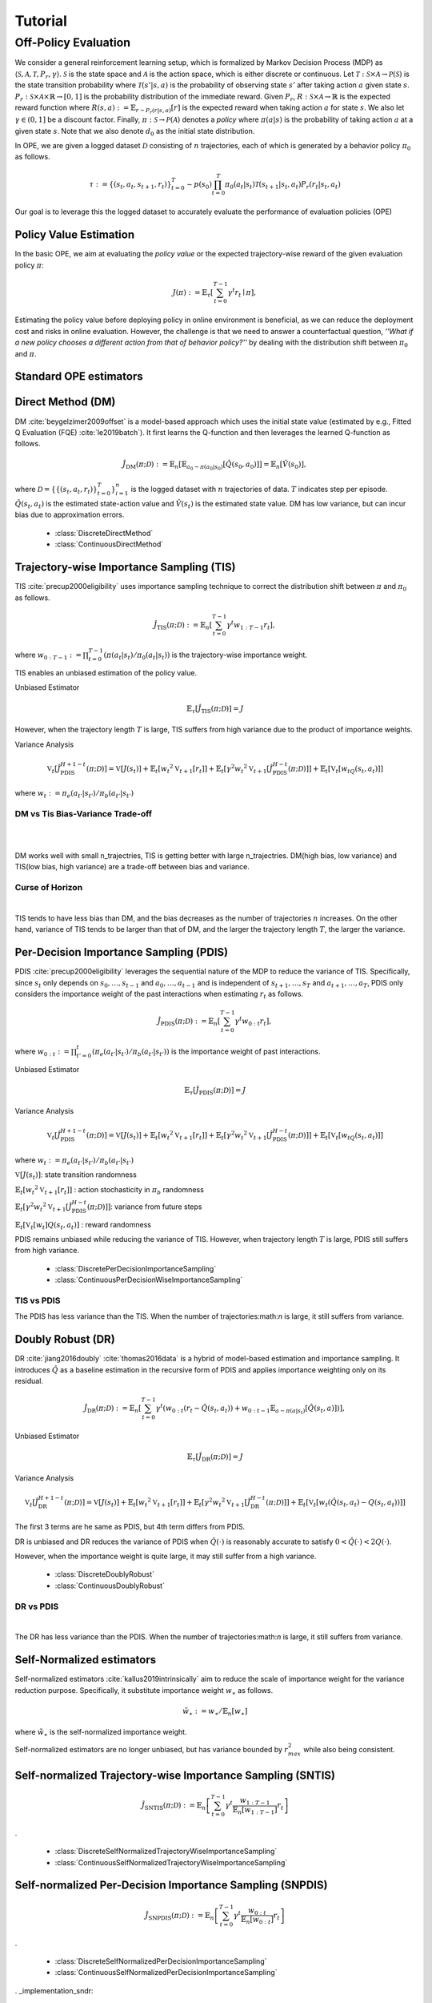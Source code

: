 Tutorial
==========

.. _overview_ope:

Off-Policy Evaluation
~~~~~~~~~~
We consider a general reinforcement learning setup, which is formalized by Markov Decision Process (MDP) as :math:`\langle \mathcal{S}, \mathcal{A}, \mathcal{T}, P_r, \gamma \rangle`.
:math:`\mathcal{S}` is the state space and :math:`\mathcal{A}` is the action space, which is either discrete or continuous.
Let :math:`\mathcal{T}: \mathcal{S} \times \mathcal{A} \rightarrow \mathcal{P}(\mathcal{S})` is the state transition probability where :math:`\mathcal{T}(s' | s,a)` is the probability of observing state :math:`s'` after taking action :math:`a` given state :math:`s`.
:math:`P_r: \mathcal{S} \times \mathcal{A} \times \mathbb{R} \rightarrow [0,1]` is the probability distribution of the immediate reward.
Given :math:`P_r`, :math:`R: \mathcal{S} \times \mathcal{A} \rightarrow \mathbb{R}` is the expected reward function where :math:`R(s,a) := \mathbb{E}_{r \sim P_r (r | s, a)}[r]` is the expected reward when taking action :math:`a` for state :math:`s`.
We also let :math:`\gamma \in (0,1]` be a discount factor. Finally, :math:`\pi: \mathcal{S} \rightarrow \mathcal{P}(\mathcal{A})` denotes a *policy* where :math:`\pi(a| s)` is the probability of taking action :math:`a` at a given state :math:`s`.
Note that we also denote :math:`d_0` as the initial state distribution.

In OPE, we are given a logged dataset :math:`\mathcal{D}` consisting of :math:`n` trajectories, each of which is generated by a behavior policy :math:`\pi_0` as follows.

.. math::

    \tau := \{ (s_t, a_t, s_{t+1}, r_t) \}_{t=0}^{T} \sim p(s_0) \prod_{t=0}^{T} \pi_0(a_t | s_t) \mathcal{T}(s_{t+1} | s_t, a_t) P_r (r_t | s_t, a_t)

Our goal is to leverage this the logged dataset to accurately evaluate the performance of evaluation policies (OPE)

.. _overview_basic_ope:

Policy Value Estimation
----------

In the basic OPE, we aim at evaluating the *policy value* or the expected trajectory-wise reward of the given evaluation policy :math:`\pi`:

.. math::

    J(\pi) := \mathbb{E}_{\tau} \left [ \sum_{t=0}^{T-1} \gamma^t r_{t} \mid \pi \right ],

Estimating the policy value before deploying policy in online environment is beneficial, as we can reduce the deployment cost and risks in online evaluation.
However, the challenge is that we need to answer a counterfactual question, *''What if a new policy chooses a different action from that of behavior policy?''*
by dealing with the distribution shift between :math:`\pi_0` and :math:`\pi`.

.. seealso::

    * :doc:`Supported OPE estimators <evaluation_implementation>` and :doc:`their API reference <_autosummary/ofrl.ope.basic_estimators_discrete>` 
    * (advanced) :doc:`Marginal OPE estimators <evaluation_implementation>`, and their :doc:`API reference <_autosummary/ofrl.ope.marginal_ope_discrete>`
    * :doc:`Quickstart <quickstart>` and :doc:`related tutorials <_autogallery/basic_ope/index>`


Standard OPE estimators
----------

.. _implementation_dm:

Direct Method (DM)
----------
DM :cite:`beygelzimer2009offset` is a model-based approach which uses the initial state value (estimated by e.g., Fitted Q Evaluation (FQE) :cite:`le2019batch`).
It first learns the Q-function and then leverages the learned Q-function as follows.

.. math::

    \hat{J}_{\mathrm{DM}} (\pi; \mathcal{D}) := \mathbb{E}_n [ \mathbb{E}_{a_0 \sim \pi(a_0 | s_0)} [\hat{Q}(s_0, a_0)] ] = \mathbb{E}_n [\hat{V}(s_0)],

where :math:`\mathcal{D}=\{\{(s_t, a_t, r_t)\}_{t=0}^T\}_{i=1}^n` is the logged dataset with :math:`n` trajectories of data.
:math:`T` indicates step per episode. :math:`\hat{Q}(s_t, a_t)` is the estimated state-action value and :math:`\hat{V}(s_t)` is the estimated state value.
DM has low variance, but can incur bias due to approximation errors.

    * :class:`DiscreteDirectMethod`
    * :class:`ContinuousDirectMethod`


.. _implementation_tis:

Trajectory-wise Importance Sampling (TIS)
----------

TIS :cite:`precup2000eligibility` uses importance sampling technique to correct the distribution shift between :math:`\pi` and :math:`\pi_0` as follows.

.. math::

    \hat{J}_{\mathrm{TIS}} (\pi; \mathcal{D}) := \mathbb{E}_{n} \left[\sum_{t=0}^{T-1} \gamma^t w_{1:T-1} r_t \right],

where :math:`w_{0:T-1} := \prod_{t=0}^{T-1} (\pi(a_t | s_t) / \pi_0(a_t | s_t))` is the trajectory-wise importance weight.

TIS enables an unbiased estimation of the policy value. 

Unbiased Estimator

.. math::

    \mathbb{E}_{\tau}[\hat{J}_{\mathrm{TIS}} (\pi; \mathcal{D})] = J

.. dropdown:: proof

    .. math::

        \mathbb{E}_{\tau \sim q} \left[\sum_{t=0}^{T-1} \gamma^t w_{1:T-1} r_t \right] &= \mathbb{E}_{\tau \sim q}\left[\frac{\pi(a_1|s_1)\cdots \pi(a_{T-1}|s_{T-1})}
        {\pi_0(a_1|s_1)\cdots \pi_0(a_{T-1}|s_{T-1})} \sum_{t=0}^{T-1} \gamma^{t}r_t \right]\\
        &= \mathbb{E}_{\tau \sim q}\left[\frac{p(s_0)\pi(a_1|s_1)P_r(r_1|s_t, a_t)\mathcal{T}(s_{t+1}|s_t, a_t)\cdots \pi(a_{T-1}|s_{T-1})P_r(r_{T-1}|s_{T-1}, a_{T-1})}
        {p(s_0)\pi_0(a_1|s_1)P_r(r_1|s_t, a_t)\mathcal{T}(s_{t+1}|s_t, a_t)\cdots \pi_0(a_{T-1}|s_{T-1})P_r(r_{T-1}|s_{T-1}, a_{T-1})} \sum_{t=0}^{T-1} \gamma^{t}r_t\right]\\
        &= \mathbb{E}_{\tau \sim q}\left[\frac{p(\tau)}{q(\tau)}\sum_{t=0}^{T-1} \gamma^{t}r_t\right]\\
        &= \mathbb{E}_{\tau \sim p}\left[\sum_{t=0}^{T-1} \gamma^{t}r_t\right]\\

However, when the trajectory length :math:`T` is large, TIS suffers from high variance
due to the product of importance weights.


Variance Analysis

.. math::

    \mathbb{V}_{t}[\hat{J}_{\mathrm{PDIS}}^{H+1-t}(\pi; \mathcal{D})] = \mathbb{V}[J(s_t)] + \mathbb{E}_t[{w_t}^2\mathbb{V}_{t+1}[r_t]] + \mathbb{E}_t[\gamma^2{w_t}^2\mathbb{V}_{t+1}[\hat{J}_{\mathrm{PDIS}}^{H-t}(\pi; \mathcal{D})]] + \mathbb{E}_t[\mathbb{V}_t[w_tQ(s_t, a_t)]]

where :math:`w_{t} := \pi_e(a_{t'} | s_{t'}) / \pi_b(a_{t'} | s_{t'})`

.. dropdown:: proof

    .. math::

        \mathbb{V}[\hat{J}_{\mathrm{TIS}}(\pi; \mathcal{D})] 
        &= \frac{1}{n}\mathbb{V}\left[w_{1:T-1}\sum_{t=0}^{T-1}r_t \right]\\ 
        &= \mathbb{E}\left[ \mathbb{V}\left[ w_{1:T-1}\sum_{t=0}^{T-1}r_t | s_1, a_1, ... , s_{T-1}, a_{T-1}\right] \right]\\
        &= \mathbb{V}\left[ \mathbb{E}\left[ w_{1:T-1}\sum_{t=0}^{T-1}r_t | s_1, a_1, ... , s_{T-1}, a_{T-1}\right] \right]\\
        
        
        
        
        =\mathbb{V}[J(s_t)] + \mathbb{E}_t[{w_t}^2\mathbb{V}_{t+1}[r_t]] + \mathbb{E}_t[\gamma^2{w_t}^2\mathbb{V}_{t+1}[\hat{J}_{\mathrm{PDIS}}^{H-t}(\pi; \mathcal{D})]] + \mathbb{E}_t[\mathbb{V}_t[w_t]Q(s_t, a_t)]

    
    * :class:`DiscreteTrajectoryWiseImportanceSampling`
    * :class:`ContinuousTrajectoryWiseImportanceSampling`


DM vs Tis Bias-Variance Trade-off 
^^^^^

.. image:: ./images/bias_tis.png
    :scale: 45%
    :align: center

|

.. image:: ./images/variance_tis.png
    :scale: 45%
    :align: center

|
.. card:: 
    :width: 50%
    :margin: auto
    :img-top: ./images/variance_tis.png
    :text-align: center
    
    Variance with varying number of trajectories

.. card:: 
    :width: 40%
    :margin: auto
    :img-top: ./images/variance_tis.png
    :text-align: center
    
    Variance with varying number of trajectories

.. card:: 
    :width: 40%
    :margin: auto
    :img-top: ./images/mse_tis.png
    :text-align: center
    
    MSE with varying number of trajectories

DM works well with small n_trajectries, TIS is getting better with large n_trajectries. 
DM(high bias, low variance) and TIS(low bias, high variance) are a trade-off between bias and variance.


Curse of Horizon
^^^^^^


.. image:: ./images/variance_trajectory_length.png
    :scale: 45%
    :align: center

|

TIS tends to have less bias than DM, and the bias decreases as the number of trajectories :math:`n` increases. On the other hand, variance of TIS tends to be larger than that of DM, and the larger the trajectory length :math:`T`, the larger the variance.

.. _implementation_pdis:

Per-Decision Importance Sampling (PDIS)
----------
PDIS :cite:`precup2000eligibility` leverages the sequential nature of the MDP to reduce the variance of TIS.
Specifically, since :math:`s_t` only depends on :math:`s_0, \ldots, s_{t-1}` and :math:`a_0, \ldots, a_{t-1}` and is independent of :math:`s_{t+1}, \ldots, s_{T}` and :math:`a_{t+1}, \ldots, a_{T}`,
PDIS only considers the importance weight of the past interactions when estimating :math:`r_t` as follows.

.. math::

    \hat{J}_{\mathrm{PDIS}} (\pi; \mathcal{D}) := \mathbb{E}_{n} \left[ \sum_{t=0}^{T-1} \gamma^t w_{0:t} r_t \right],

where :math:`w_{0:t} := \prod_{t'=0}^t (\pi_e(a_{t'} | s_{t'}) / \pi_b(a_{t'} | s_{t'}))` is the importance weight of past interactions.

Unbiased Estimator

.. math::

    \mathbb{E}_{\tau}[\hat{J}_{\mathrm{PDIS}} (\pi; \mathcal{D})] = J

.. dropdown:: proof

    .. math::

        \mathbb{E}_{\tau}[\hat{J}_{\mathrm{PDIS}} (\pi; \mathcal{D})]
        &= \mathbb{E}_{\tau \sim q}\left[\sum_{t=0}^{T-1}\frac{\pi(a_1|s_1)\cdots \pi(a_{t-1}|s_{t-1})}
        {\pi_0(a_1|s_1)\cdots \pi_0(a_{t-1}|s_{t-1})} \gamma^{t}r_t \right]\\
        &= \sum_{t=0}^{T-1} \mathbb{E}_{\tau \sim q} \left[ \frac{\pi(a_1|s_1)\cdots \pi(a_{t-1}|s_{t-1})}
        {\pi_0(a_1|s_1)\cdots \pi_0(a_{t-1}|s_{t-1})} \gamma^{t}r_t  \right] \\
        &= \sum_{t=0}^{T-1} \mathbb{E}_{\tau \sim q}\left[\frac{\pi(a_1|s_1)\cdots \pi(a_{t-1}|s_{t-1})}
        {\pi_0(a_1|s_1)\cdots \pi_0(a_{t-1}|s_{t-1})} \gamma^{t}r_t \right]
        \mathbb{E}\left[\frac{\pi(a_{t+1}|s_{t+1})\cdots \pi(a_{T-1}|s_{T-1})}
        {\pi_0(a_{t+1}|s_{t+1})\cdots \pi_0(a_{T-1}|s_{T-1})}\right]\\
        &= \mathbb{E}_{\tau \sim q}\left[\sum_{t=0}^{T-1}\frac{\pi(a_1|s_1)\cdots \pi(a_{T-1}|s_{T-1})}
        {\pi_0(a_1|s_1)\cdots \pi_0(a_{T-1}|s_{T-1})} \gamma^{t}r_t \right]\\
        &= \mathbb{E}_{\tau}[\hat{J}_{\mathrm{TIS}} (\pi; \mathcal{D})] \\
        &= J

Variance Analysis

.. math::

    \mathbb{V}_{t}[\hat{J}_{\mathrm{PDIS}}^{H+1-t}(\pi; \mathcal{D})] = \mathbb{V}[J(s_t)] + \mathbb{E}_t[{w_t}^2\mathbb{V}_{t+1}[r_t]] + \mathbb{E}_t[\gamma^2{w_t}^2\mathbb{V}_{t+1}[\hat{J}_{\mathrm{PDIS}}^{H-t}(\pi; \mathcal{D})]] + \mathbb{E}_t[\mathbb{V}_t[w_tQ(s_t, a_t)]]

where :math:`w_{t} := \pi_e(a_{t'} | s_{t'}) / \pi_b(a_{t'} | s_{t'})`

.. dropdown:: proof

    .. math::

        \mathbb{V}_{t}[\hat{J}_{\mathrm{PDIS}}^{H+1-t}(\pi; \mathcal{D})]&=\mathbb{E}_{t}[\hat{J}_{\mathrm{PDIS}}^{H+1-t}]-(\mathbb{E}_{t}[V(s_t)])^2\\
        &=\mathbb{E}_{t}\left[(\hat{V}(s_t)+w_t(r_t+\gamma J_{PDIS}^{H-t} - \hat{Q}(s_t, a_t)))^2\right]-\mathbb{E}_{t}[V(s_t)^2]+\mathbb{V}[V(s_t)]\\
        &=\mathbb{E}_{t}\left[(w_tQ(s_t, a_t)-w_t\hat{Q}(s_t, a_t)+\hat{V}(s_t)+w_t(r_t+\gamma J_{PDIS}^{H-t}-Q(s_t, a_t))^2)-V(s_t)^2\right]+\mathbb{V}_{t}[V(s_t)]\\
        &=\mathbb{E}_{t}\left[w_t(Q(s_t, a_t)-\hat{Q}(s_t, a_t))+\hat{V}(s_t)+w_t(r_t-R(s_t, a_t))+w_t\gamma (J_{PDIS}^{H-t} -\mathbb{E}_{t+1}[V(s_{t+1})])^2 -V(s_t)^2\right]+\mathbb{V}_{t}[V(s_t)]\\
        &=\mathbb{E}_{t}\left[\mathbb{E}_{t}\left[
        (-w_t(Q(s_t, a_t)-\hat{Q}(s_t, a_t))+\hat{V}(s_t))^2 - V(s_t)^2|s_t\right]\right]+\mathbb{E}_{t}\left[\mathbb{E}_{t+1}\left[w_{t}^2(r_t -R(s_t, a_t))^2\right]\right]\\
        &+\mathbb{V}_{t}[V(s_t)]+\mathbb{E}_{t}\left[\mathbb{E}_{t+1}\left[w_t\gamma(J_{PDIS}^{H-t}(s_t, a_t)-\mathbb{E}_{t+1}[V(s_{t+1})])^2\right]\right]\\
        &=\mathbb{V}[J(s_t)] + \mathbb{E}_t\left[{w_t}^2\mathbb{V}_{t+1}[r_t]\right] + \mathbb{E}_t\left[\gamma^2{w_t}^2\mathbb{V}_{t+1}[\hat{J}_{\mathrm{PDIS}}^{H-t}(\pi; \mathcal{D})]\right] + \mathbb{E}_t\left[\mathbb{V}_t[w_t(\hat{Q}(s_t, a_t)-Q(s_t, a_t))]\right]

:math:`\mathbb{V}[J(s_t)]`: state transition randomness

:math:`\mathbb{E}_t[{w_t}^2\mathbb{V}_{t+1}[r_t]]` : action stochasticity in :math:`\pi_b` randomness

:math:`\mathbb{E}_t[\gamma^2{w_t}^2\mathbb{V}_{t+1}[\hat{J}_{\mathrm{PDIS}}^{H-t}(\pi; \mathcal{D})]]`: variance from future steps

:math:`\mathbb{E}_t[\mathbb{V}_t[w_t]Q(s_t, a_t)]` : reward randomness

PDIS remains unbiased while reducing the variance of TIS. However, when trajectory length :math:`T` is large, PDIS still suffers from high variance.

    * :class:`DiscretePerDecisionImportanceSampling`
    * :class:`ContinuousPerDecisionWiseImportanceSampling`


TIS vs PDIS
^^^^^^
.. card:: 
    :width: 50%
    :margin: auto
    :img-top: ./images/variance_pdis.png
    :text-align: center
    
    variance tis vs pdis

.. .. image:: ./images/variance_pdis.png
..     :scale: 45%
..     :align: center|

The PDIS has less variance than the TIS. When the number of trajectories:math:`n` is large, it still suffers from variance.


.. _implementation_dr:

Doubly Robust (DR)
----------
DR :cite:`jiang2016doubly` :cite:`thomas2016data` is a hybrid of model-based estimation and importance sampling.
It introduces :math:`\hat{Q}` as a baseline estimation in the recursive form of PDIS and applies importance weighting only on its residual.

.. math::

    \hat{J}_{\mathrm{DR}} (\pi; \mathcal{D})
    := \mathbb{E}_{n} \left[\sum_{t=0}^{T-1} \gamma^t (w_{0:t} (r_t - \hat{Q}(s_t, a_t)) + w_{0:t-1} \mathbb{E}_{a \sim \pi(a | s_t)}[\hat{Q}(s_t, a)])\right],

Unbiased Estimator

.. math::

    \mathbb{E}_{\tau}[\hat{J}_{\mathrm{DR}} (\pi; \mathcal{D})] = J

.. dropdown:: proof

    .. math::

        \mathbb{E}_{\tau}[\hat{J}_{\mathrm{DR}} (\pi; \mathcal{D})] &= \mathbb{E}_{\tau \sim p}\left[\sum_{t=0}^{T-1} \gamma^{t}r_t\right]\\
        &= \mathbb{E}_{\tau \sim q}\left[\frac{p(\tau)}{q(\tau)}\sum_{t=0}^{T-1} \gamma^{t}r_t\right]\\
        &= \mathbb{E}_{\tau \sim q}\left[\frac{p(s_0)\pi(a_1|s_1)P_r(r_1|s_t, a_t)\mathcal{T}(s_{t+1}|s_t, a_t)\cdots \pi(a_{T-1}|s_{T-1})P_r(r_{T-1}|s_{T-1}, a_{T-1})}
        {p(s_0)\pi_0(a_1|s_1)P_r(r_1|s_t, a_t)\mathcal{T}(s_{t+1}|s_t, a_t)\cdots \pi_0(a_{T-1}|s_{T-1})P_r(r_{T-1}|s_{T-1}, a_{T-1})} \sum_{t=0}^{T-1} \gamma^{t}r_t\right]\\
        &= \mathbb{E}_{\tau \sim q}\left[\frac{\pi(a_1|s_1)\cdots \pi(a_{T-1}|s_{T-1})}
        {\pi_0(a_1|s_1)\cdots \pi_0(a_{T-1}|s_{T-1})} \sum_{t=0}^{T-1} \gamma^{t}r_t \right]\\
        &= J

Variance Analysis

.. math::

    \mathbb{V}_{t}[\hat{J}_{\mathrm{DR}}^{H+1-t}(\pi; \mathcal{D})] = \mathbb{V}[J(s_t)] + \mathbb{E}_t\left[{w_t}^2\mathbb{V}_{t+1}[r_t]\right] + \mathbb{E}_t\left[\gamma^2{w_t}^2\mathbb{V}_{t+1}[\hat{J}_{\mathrm{DR}}^{H-t}(\pi; \mathcal{D})]\right] + \mathbb{E}_t\left[\mathbb{V}_t[w_t(\hat{Q}(s_t, a_t)-Q(s_t, a_t))]\right]

.. dropdown:: proof

    .. math::

        \mathbb{V}_{t}[\hat{J}_{\mathrm{DR}}^{H+1-t}(\pi; \mathcal{D})]&=\mathbb{E}_{t}[\hat{J}_{\mathrm{DR}}^{H+1-t}]-(\mathbb{E}_{t}[V(s_t)])^2\\
        &=\mathbb{E}_{t}\left[(\hat{V}(s_t)+w_t(r_t+\gamma J_{DR}^{H-t} - \hat{Q}(s_t, a_t)))^2\right]-\mathbb{E}_{t}[V(s_t)^2]+\mathbb{V}[V(s_t)]\\
        &=\mathbb{E}_{t}\left[(w_tQ(s_t, a_t)-w_t\hat{Q}(s_t, a_t)+\hat{V}(s_t)+w_t(r_t+\gamma J_{DR}^{H-t}-Q(s_t, a_t))^2)-V(s_t)^2\right]+\mathbb{V}_{t}[V(s_t)]\\
        &=\mathbb{E}_{t}\left[w_t(Q(s_t, a_t)-\hat{Q}(s_t, a_t))+\hat{V}(s_t)+w_t(r_t-R(s_t, a_t))+w_t\gamma (J_{DR}^{H-t} -\mathbb{E}_{t+1}[V(s_{t+1})])^2 -V(s_t)^2\right]+\mathbb{V}_{t}[V(s_t)]\\
        &=\mathbb{E}_{t}\left[\mathbb{E}_{t}\left[
        (-w_t(Q(s_t, a_t)-\hat{Q}(s_t, a_t))+\hat{V}(s_t))^2 - V(s_t)^2|s_t\right]\right]+\mathbb{E}_{t}\left[\mathbb{E}_{t+1}\left[w_{t}^2(r_t -R(s_t, a_t))^2\right]\right]\\
        &+\mathbb{V}_{t}[V(s_t)]+\mathbb{E}_{t}\left[\mathbb{E}_{t+1}\left[w_t\gamma(J_{DR}^{H-t}(s_t, a_t)-\mathbb{E}_{t+1}[V(s_{t+1})])^2\right]\right]\\
        &=\mathbb{V}[J(s_t)] + \mathbb{E}_t\left[{w_t}^2\mathbb{V}_{t+1}[r_t]\right] + \mathbb{E}_t\left[\gamma^2{w_t}^2\mathbb{V}_{t+1}[\hat{J}_{\mathrm{DR}}^{H-t}(\pi; \mathcal{D})]\right] + \mathbb{E}_t\left[\mathbb{V}_t[w_t(\hat{Q}(s_t, a_t)-Q(s_t, a_t))]\right]


The first 3 terms are he same as PDIS, but 4th term differs from PDIS.

DR is unbiased and DR reduces the variance of PDIS when :math:`\hat{Q}(\cdot)` is reasonably accurate to satisfy :math:`0 < \hat{Q}(\cdot) < 2 Q(\cdot)`. 

However, when the importance weight is quite large, it may still suffer from a high variance.

    * :class:`DiscreteDoublyRobust`
    * :class:`ContinuousDoublyRobust`


DR vs PDIS
^^^^^^


.. image:: ./images/variance_dr.png
    :scale: 45%
    :align: center

|

The DR has less variance than the PDIS. When the number of trajectories:math:`n` is large, it still suffers from variance. 


Self-Normalized estimators
----------
Self-normalized estimators :cite:`kallus2019intrinsically` aim to reduce the scale of importance weight for the variance reduction purpose.
Specifically, it substitute importance weight :math:`w_{\ast}` as follows.

.. math::

    \tilde{w}_{\ast} := w_{\ast} / \mathbb{E}_{n}[w_{\ast}]

where :math:`\tilde{w}_{\ast}` is the self-normalized importance weight.

Self-normalized estimators are no longer unbiased, but has variance bounded by :math:`r_{max}^2` while also being consistent.


.. _implementation_sntis:

Self-normalized Trajectory-wise Importance Sampling (SNTIS)
----------
.. math::

    \hat{J}_{\mathrm{SNTIS}} (\pi; \mathcal{D}) := \mathbb{E}_{n} \left[\sum_{t=0}^{T-1} \gamma^t \frac{w_{1:T-1}}{\mathbb{E}_n[w_{1:T-1}]} r_t \right]   
.

    * :class:`DiscreteSelfNormalizedTrajectoryWiseImportanceSampling`
    * :class:`ContinuousSelfNormalizedTrajectoryWiseImportanceSampling`


.. _implementation_snpdis:

Self-normalized Per-Decision Importance Sampling (SNPDIS)
----------

.. math::

    \hat{J}_{\mathrm{SNPDIS}} (\pi; \mathcal{D}) := \mathbb{E}_{n} \left[ \sum_{t=0}^{T-1} \gamma^t \frac{w_{0:t}}{\mathbb{E}_n[w_{0:t}]} r_t \right]
.

    * :class:`DiscreteSelfNormalizedPerDecisionImportanceSampling`
    * :class:`ContinuousSelfNormalizedPerDecisionImportanceSampling`



. _implementation_sndr:

Self-normalized Doubly Robust (SNDR)
----------

.. math::

    \hat{J}_{\mathrm{SNDR}} (\pi; \mathcal{D})
    := \mathbb{E}_{n} \left[\sum_{t=0}^{T-1} \gamma^t \left(\frac{w_{0:t}}{\mathbb{E}_n[w_{0:t}]} (r_t - \hat{Q}(s_t, a_t)) + \frac{w_{0:t-1}}{\mathbb{E}_n[w_{0:t-1}]} \mathbb{E}_{a \sim \pi(a | s_t)}[\hat{Q}(s_t, a)]\right)\right]
.

    * :class:`DiscreteSelfNormalizedDoublyRobust`
    * :class:`ContinuousSelfNormalizedDoublyRobust`


increasing number of actions
^^^^^^


.. image:: ./images/variance_n_actions.png
    :scale: 45%
    :align: center

|

.. image:: ./images/mse_dr.png
    :scale: 45%
    :align: center

| 

TIS, PDIS, and DR are getting worse as the number of actions increases and the variance increases.


importace weightの変化による説明


~~~~~

More tutorials with a variety of environments and OPE estimators are available in the next page!

.. raw:: html

    <div class="white-space-5px"></div>

.. grid::

    .. grid-item::
        :columns: 2
        :margin: 0
        :padding: 0

        .. grid::
            :margin: 0

            .. grid-item-card::
                :link: installation
                :link-type: doc
                :shadow: none
                :margin: 0
                :padding: 0

                <<< Prev
                **Quickstart**

    .. grid-item::
        :columns: 8
        :margin: 0
        :padding: 0

    .. grid-item::
        :columns: 2
        :margin: 0
        :padding: 0

        .. grid::
            :margin: 0

            .. grid-item-card::
                :link: _autogallery/index
                :link-type: doc
                :shadow: none
                :margin: 0
                :padding: 0

                Next >>>
                **Tutorial**

            .. grid-item-card::
                :link: index
                :link-type: doc
                :shadow: none
                :margin: 0
                :padding: 0

                Next >>>
                **Documentation**

